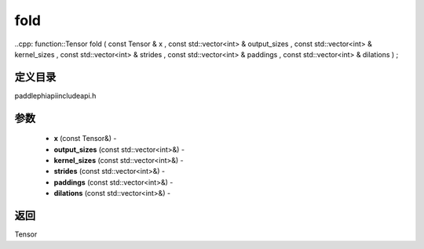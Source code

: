 .. _cn_api_paddle_experimental_fold:

fold
-------------------------------

..cpp: function::Tensor fold ( const Tensor & x , const std::vector<int> & output_sizes , const std::vector<int> & kernel_sizes , const std::vector<int> & strides , const std::vector<int> & paddings , const std::vector<int> & dilations ) ;

定义目录
:::::::::::::::::::::
paddle\phi\api\include\api.h

参数
:::::::::::::::::::::
	- **x** (const Tensor&) - 
	- **output_sizes** (const std::vector<int>&) - 
	- **kernel_sizes** (const std::vector<int>&) - 
	- **strides** (const std::vector<int>&) - 
	- **paddings** (const std::vector<int>&) - 
	- **dilations** (const std::vector<int>&) - 



返回
:::::::::::::::::::::
Tensor
